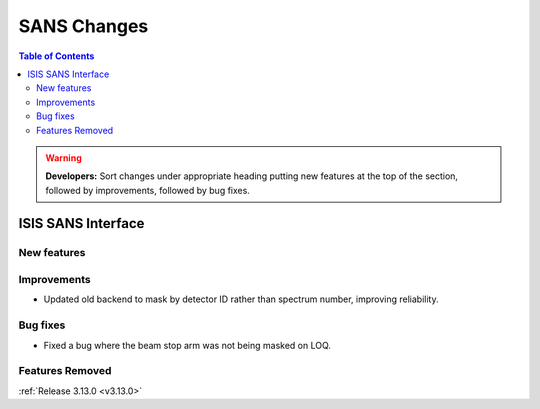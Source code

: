 ============
SANS Changes
============

.. contents:: Table of Contents
   :local:

.. warning:: **Developers:** Sort changes under appropriate heading
    putting new features at the top of the section, followed by
    improvements, followed by bug fixes.

ISIS SANS Interface
----------------------------

New features
############

Improvements
############
* Updated old backend to mask by detector ID rather than spectrum number, improving reliability. 

Bug fixes
#########
* Fixed a bug where the beam stop arm was not being masked on LOQ.

Features Removed
################


:ref:`Release 3.13.0 <v3.13.0>`
